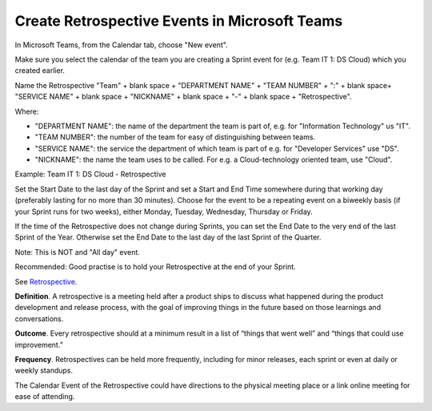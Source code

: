 Create Retrospective Events in Microsoft Teams
===============================================

In Microsoft Teams, from the Calendar tab, choose "New event".

Make sure you select the calendar of the team you are creating a Sprint event for (e.g. Team IT 1: DS Cloud) which you created earlier.

Name the Retrospective "Team" + blank space + "DEPARTMENT NAME" + "TEAM NUMBER" + ":" + blank space+ "SERVICE NAME" + blank space + "NICKNAME" + blank space + "-" + blank space + "Retrospective".

Where:

- "DEPARTMENT NAME": the name of the department the team is part of, e.g. for "Information Technology" us "IT".
- "TEAM NUMBER": the number of the team for easy of distinguishing between teams.
- "SERVICE NAME": the service the department of which team is part of e.g. for "Developer Services" use "DS".
- "NICKNAME": the name the team uses to be called. For e.g. a Cloud-technology oriented team, use "Cloud".

Example: Team IT 1: DS Cloud - Retrospective

Set the Start Date to the last day of the Sprint and set a Start and End Time somewhere during that working day (preferably lasting for no more than 30 minutes). Choose for the event to be a repeating event on a biweekly basis (if your Sprint runs for two weeks), either Monday, Tuesday, Wednesday, Thursday or Friday. 

If the time of the Retrospective does not change during Sprints, you can set the End Date to the very end of the last Sprint of the Year. Otherwise set the End Date to the last day of the last Sprint of the Quarter.

Note: This is NOT and "All day" event.

Recommended: Good practise is to hold your Retrospective at the end of your Sprint.

See `Retrospective <https://www.productplan.com/glossary/retrospective/>`_.

**Definition**. A retrospective is a meeting held after a product ships to discuss what happened during the product development and release process, with the goal of improving things in the future based on those learnings and conversations.

**Outcome**. Every retrospective should at a minimum result in a list of “things that went well” and “things that could use improvement.” 

**Frequency**. Retrospectives can be held more frequently, including for minor releases, each sprint or even at daily or weekly standups.

The Calendar Event of the Retrospective could have directions to the physical meeting place or a link online meeting for ease of attending.